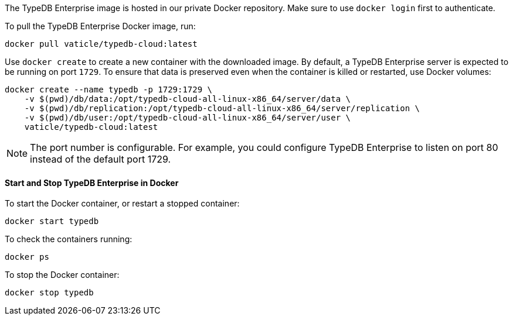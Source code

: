 // tag::docker[]
The TypeDB Enterprise image is hosted in our private Docker repository.
Make sure to use `docker login` first to authenticate.

To pull the TypeDB Enterprise Docker image, run:

[source,bash]
----
docker pull vaticle/typedb-cloud:latest
----

Use `docker create` to create a new container with the downloaded image.
By default, a TypeDB Enterprise server is expected to be running on port `1729`.
To ensure that data is preserved even when the container is killed or restarted, use Docker volumes:

[source,bash]
----
docker create --name typedb -p 1729:1729 \
    -v $(pwd)/db/data:/opt/typedb-cloud-all-linux-x86_64/server/data \
    -v $(pwd)/db/replication:/opt/typedb-cloud-all-linux-x86_64/server/replication \
    -v $(pwd)/db/user:/opt/typedb-cloud-all-linux-x86_64/server/user \
    vaticle/typedb-cloud:latest
----

[NOTE]
====
The port number is configurable. For example, you could configure TypeDB Enterprise to listen on port 80 instead of the default port 1729.
====

==== Start and Stop TypeDB Enterprise in Docker

To start the Docker container, or restart a stopped container:

[source,bash]
----
docker start typedb
----

To check the containers running:

[source,bash]
----
docker ps
----

To stop the Docker container:

[source,bash]
----
docker stop typedb
----
// end::docker[] 